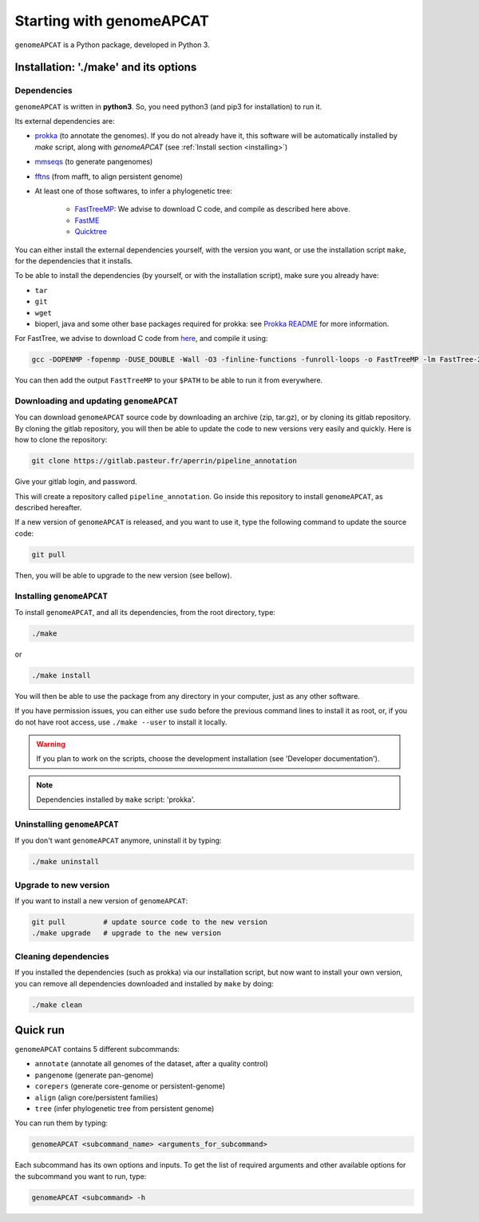 Starting with genomeAPCAT
*************************


``genomeAPCAT`` is a Python package, developed in Python 3.

Installation: '**./make**' and its options
========================================================

Dependencies
------------

``genomeAPCAT`` is written in **python3**. So, you need python3 (and pip3 for installation) to run it.

Its external dependencies are:

- `prokka <https://github.com/tseemann/prokka>`_  (to annotate the genomes). If you do not already have it, this software will be automatically installed by `make` script, along with `genomeAPCAT` (see :ref:`Install section <installing>`)
- `mmseqs <https://github.com/soedinglab/MMseqs2>`_  (to generate pangenomes)
- `fftns <http://mafft.cbrc.jp/alignment/software/>`_ (from mafft, to align persistent genome)
- At least one of those softwares, to infer a phylogenetic tree:

    - `FastTreeMP <http://www.microbesonline.org/fasttree/#Install>`_: We advise to download C code, and compile as described here above.
    - `FastME <http://www.atgc-montpellier.fr/fastme/binaries.php>`_
    - `Quicktree <https://github.com/tseemann/quicktree/releases>`_

You can either install the external dependencies yourself, with the version you want, or use the installation script ``make``, for the dependencies that it installs.

To be able to install the dependencies (by yourself, or with the installation script), make sure you already have:

- ``tar``
- ``git``
- ``wget``
- bioperl, java and some other base packages required for prokka: see `Prokka README <https://github.com/tseemann/prokka>`_ for more information.

For FastTree, we advise to download C code from `here <http://www.microbesonline.org/fasttree/#Install>`_, and compile it using:

.. code-block:: bash

    gcc -DOPENMP -fopenmp -DUSE_DOUBLE -Wall -O3 -finline-functions -funroll-loops -o FastTreeMP -lm FastTree-2.1.9.c

You can then add the output ``FastTreeMP`` to your ``$PATH`` to be able to run it from everywhere.


Downloading and updating ``genomeAPCAT``
----------------------------------------

You can download ``genomeAPCAT`` source code by downloading an archive (zip, tar.gz), or by cloning its gitlab repository. By cloning the gitlab repository, you will then be able to update the code to new versions very easily and quickly. Here is how to clone the repository:

.. code-block:: bash

    git clone https://gitlab.pasteur.fr/aperrin/pipeline_annotation

Give your gitlab login, and password.

This will create a repository called ``pipeline_annotation``. Go inside this repository to install ``genomeAPCAT``, as described hereafter.

If a new version of ``genomeAPCAT`` is released, and you want to use it, type the following command to update the source code:

.. code-block:: bash

    git pull

Then, you will be able to upgrade to the new version (see bellow).

.. _installing:

Installing ``genomeAPCAT``
--------------------------


To install ``genomeAPCAT``, and all its dependencies, from the root directory, type:

.. code-block:: bash

    ./make

or

.. code-block:: bash

    ./make install

You will then be able to use the package from any directory in your computer,
just as any other software.

If you have permission issues, you can either use ``sudo`` before the previous command lines to install it as root, or, if you do not have root access, use ``./make --user`` to install it locally.

.. warning:: If you plan to work on the scripts, choose the development installation (see 'Developer documentation').

.. note:: Dependencies installed by ``make`` script: 'prokka'.


Uninstalling ``genomeAPCAT``
----------------------------

If you don't want ``genomeAPCAT`` anymore, uninstall it by typing:

.. code-block:: bash

    ./make uninstall

Upgrade to new version
----------------------

If you want to install a new version of ``genomeAPCAT``:

.. code-block:: bash

    git pull         # update source code to the new version
    ./make upgrade   # upgrade to the new version


Cleaning dependencies
---------------------

If you installed the dependencies (such as prokka) via our installation script, but now want to install your own version, you can remove all dependencies downloaded and installed by ``make`` by doing:

.. code-block:: bash

    ./make clean


Quick run
=========

``genomeAPCAT`` contains 5 different subcommands:

- ``annotate`` (annotate all genomes of the dataset, after a quality control)
- ``pangenome`` (generate pan-genome)
- ``corepers`` (generate core-genome or persistent-genome)
- ``align`` (align core/persistent families)
- ``tree`` (infer phylogenetic tree from persistent genome)

You can run them by typing:

.. code-block:: bash

    genomeAPCAT <subcommand_name> <arguments_for_subcommand>

Each subcommand has its own options and inputs. To get the list of required arguments and other available options for the subcommand you want to run, type:

.. code-block:: bash

    genomeAPCAT <subcommand> -h

